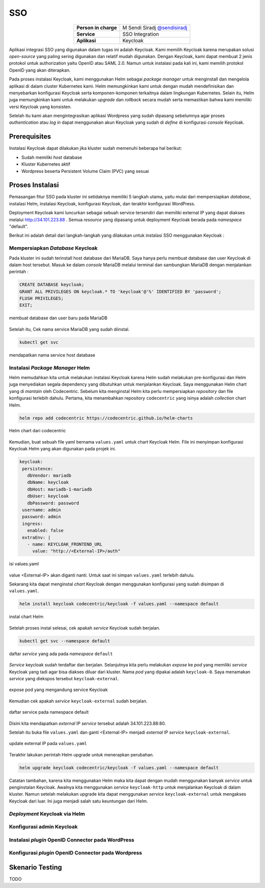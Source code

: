 SSO
===

.. table::
   :widths: auto
   :align: center

   +----------------------+------------------------------------------------------------------+
   |**Person in charge**  | M Sendi Siradj `@sendisiradj <https://github.com/SendiSiradj>`_  |
   +----------------------+------------------------------------------------------------------+
   |**Service**           | SSO Integration                                                  |
   +----------------------+------------------------------------------------------------------+
   |**Aplikasi**          | Keycloak                                                         |
   +----------------------+------------------------------------------------------------------+

Aplikasi integrasi SSO yang digunakan dalam tugas ini adalah Keycloak. Kami memilih Keycloak karena merupakan solusi *open-source* yang paling sering digunakan dan relatif mudah digunakan. Dengan Keycloak, kami dapat membuat 2 jenis protokol untuk authorization yaitu OpenID atau SAML 2.0. Namun untuk instalasi pada kali ini, kami memilih protokol OpenID yang akan diterapkan.

Pada proses instalasi Keycloak, kami menggunakan Helm sebagai *package manager* untuk menginstall dan mengelola aplikasi di dalam cluster Kubernetes kami. Helm memungkinkan kami untuk dengan mudah mendefinisikan dan menyebarkan konfigurasi Keycloak serta komponen-komponen terkaitnya dalam lingkungan Kubernetes. Selain itu, Helm juga memungkinkan kami untuk melakukan *upgrade* dan *rollback* secara mudah serta memastikan bahwa kami memiliki versi Keycloak yang konsisten.

Setelah itu kami akan mengintegrasikan aplikasi Wordpress yang sudah dipasang sebelumnya agar proses *authentication* atau *log in* dapat menggunakan akun Keycloak yang sudah di *define* di konfigurasi *console* Keycloak.

Prerequisites
-------------
Instalasi Keycloak dapat dilakukan jika kluster sudah memenuhi beberapa hal berikut:

- Sudah memiliki `host` database
- Kluster Kubernetes aktif
- Wordpress beserta Persistent Volume Claim (PVC) yang sesuai




Proses Instalasi
----------------
Pemasangan fitur SSO pada kluster ini setidaknya memiliki 5 langkah utama, yaitu mulai dari mempersiapkan *database*, instalasi Helm, instalasi Keycloak, konfigurasi Keycloak, dan terakhir konfigurasi WordPress.

Deployment Keycloak kami luncurkan sebagai sebuah service tersendiri dan memiliki external IP yang dapat diakses melalui http://34.101.223.88 . Semua *resource* yang dipasang untuk deployment Keycloak berada pada *namespace* "default".

Berikut ini adalah detail dari langkah-langkah yang dilakukan untuk instalasi SSO menggunakan Keycloak :

Mempersiapkan *Database* Keycloak
~~~~~~~~~~~~~~~~~~~~~~~~~~~~~~~~~
Pada kluster ini sudah terinstall host database dari MariaDB. Saya hanya perlu membuat database dan user Keycloak di dalam host tersebut. Masuk ke dalam *console* MariaDB melalui terminal dan sambungkan MariaDB dengan menjalankan perintah :

.. code-block:: sql

   CREATE DATABASE keycloak;
   GRANT ALL PRIVILEGES ON keycloak.* TO 'keycloak'@'%' IDENTIFIED BY 'password';
   FLUSH PRIVILEGES;
   EXIT;

.. figure:: ../assets/keycloak-images/keycloak-image5.png
   :align: center

   membuat database dan user baru pada MariaDB

Setelah itu, Cek nama service MariaDB yang sudah diinstal.

.. code-block:: bash

   kubectl get svc

.. figure:: ../assets/keycloak-images/keycloak-image10.png
   :align: center

   mendapatkan nama service host database

Instalasi *Package Manager* Helm
~~~~~~~~~~~~~~~~~~~~~~~~~~~~~~~~
Helm memudahkan kita untuk melakukan instalasi Keycloak karena Helm sudah melakukan pre-konfigurasi dan Helm juga menyediakan segala dependency yang dibutuhkan untuk menjalankan Keycloak.
Saya menggunakan Helm chart yang di `mantain` oleh Codecentric. Sebelum kita menginstal Helm kita perlu mempersiapkan `repository` dan file konfigurasi terlebih dahulu. Pertama, kita menambahkan repository ``codecentric`` yang isinya adalah `collection` chart Helm.

.. code-block:: bash

   helm repo add codecentric https://codecentric.github.io/helm-charts

.. figure:: ../assets/keycloak-images/keycloak-image19.png
   :align: center

   Helm chart dari codecentric

Kemudian, buat sebuah file yaml bernama ``values.yaml`` untuk chart Keycloak Helm. File ini menyimpan konfigurasi Keycloak Helm yang akan digunakan pada projek ini.

.. code-block:: yaml

 keycloak:
  persistence:
    dbVendor: mariadb
    dbName: keycloak
    dbHost: mariadb-1-mariadb
    dbUser: keycloak
    dbPassword: password
  username: admin
  password: admin
  ingress:
    enabled: false
  extraEnv: |
    - name: KEYCLOAK_FRONTEND_URL
      value: "http://<External-IP>/auth"

.. figure:: ../assets/keycloak-images/keycloak-image21.png
   :align: center

   isi values.yaml

value <External-IP> akan diganti nanti. Untuk saat ini simpan ``values.yaml`` terlebih dahulu.

Sekarang kita dapat menginstal `chart` Keycloak dengan menggunakan konfigurasi yang sudah disimpan di ``values.yaml``.

.. code-block:: bash

   helm install keycloak codecentric/keycloak -f values.yaml --namespace default

.. figure:: ../assets/keycloak-images/keycloak-image13.png
   :align: center

   instal chart Helm

Setelah proses instal selesai, cek apakah `service` Keycloak sudah berjalan.

.. code-block:: bash

   kubectl get svc --namespace default

.. figure:: ../assets/keycloak-images/keycloak-image4.png
   :align: center

   daftar `service` yang ada pada `namespace` ``default``

`Service` keycloak sudah terdaftar dan berjalan. Selanjutnya kita perlu melakukan `expose` ke `pod` yang memiliki `service` Keycloak yang tadi agar bisa diakses diluar dari kluster. Nama `pod` yang dipakai adalah ``keycloak-0``. Saya menamakan `service` yang diekspos tersebut ``keycloak-external``.

.. figure:: ../assets/keycloak-images/keycloak-image9.png
   :align: center

   expose pod yang mengandung service Keycloak

Kemudian cek apakah `service` ``keycloak-external`` sudah berjalan.

.. figure:: ../assets/keycloak-images/keycloak-image20.png
   :align: center

   daftar service pada namespace default

Disini kita mendapatkan `external` IP `service` tersebut adalah 34.101.223.88:80.

Setelah itu buka file ``values.yaml`` dan ganti <External-IP> menjadi `external` IP `service` ``keycloak-external``.

.. figure:: ../assets/keycloak-images/keycloak-image18.png
   :align: center

   update external IP pada ``values.yaml``

Terakhir lakukan perintah Helm upgrade untuk menerapkan perubahan.

.. code-block:: bash

   helm upgrade keycloak codecentric/keycloak -f values.yaml --namespace default

Catatan tambahan, karena kita menggunakan Helm maka kita dapat dengan mudah menggunakan banyak `service` untuk penginstalan Keycloak. Awalnya kita menggunakan `service` ``keycloak-http`` untuk menjalankan Keycloak di dalam kluster. Namun setelah melakukan
upgrade kita dapat menggunakan `service` ``keycloak-external`` untuk mengakses Keycloak dari luar. Ini juga menjadi salah satu keuntungan dari Helm.

*Deployment* Keycloak via Helm
~~~~~~~~~~~~~~~~~~~~~~~~~~~~~~

Konfigurasi admin Keycloak
~~~~~~~~~~~~~~~~~~~~~~~~~~

Instalasi *plugin* OpenID Connector pada WordPress
~~~~~~~~~~~~~~~~~~~~~~~~~~~~~~~~~~~~~~~~~~~~~~~~~~

Konfigurasi *plugin* OpenID Connector pada Wordpress
~~~~~~~~~~~~~~~~~~~~~~~~~~~~~~~~~~~~~~~~~~~~~~~~~~~~

Skenario Testing
----------------

TODO